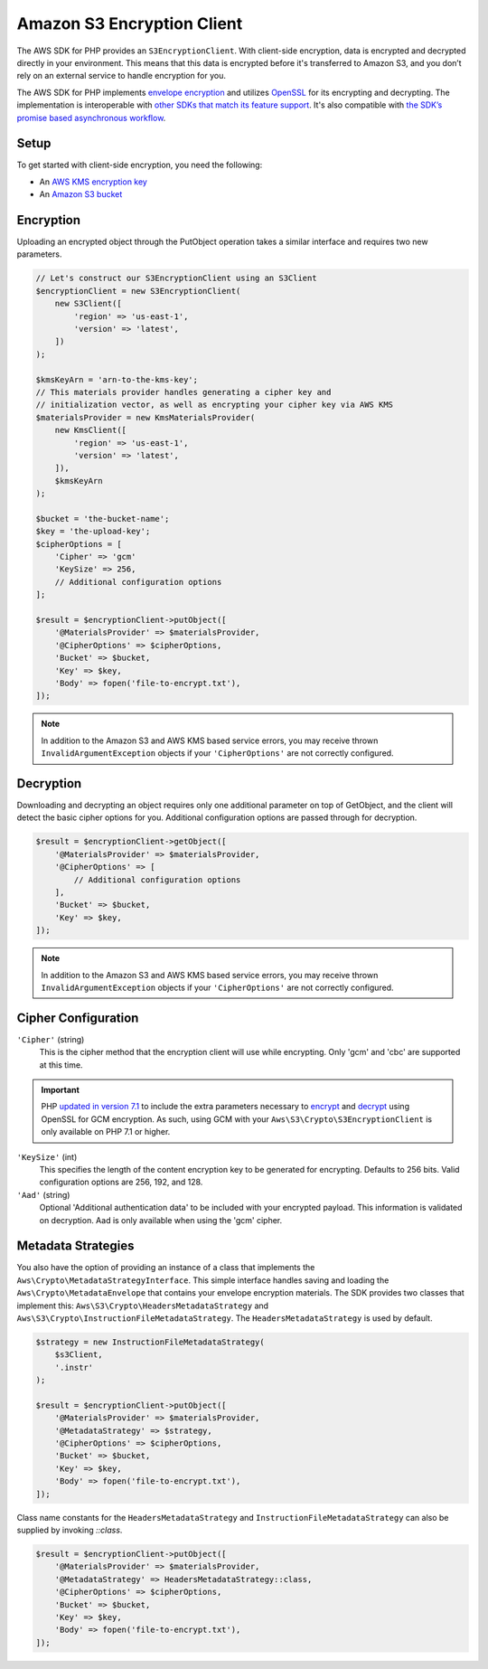 ===========================
Amazon S3 Encryption Client
===========================

The AWS SDK for PHP provides an ``S3EncryptionClient``. With client-side
encryption, data is encrypted and decrypted directly in your environment. This
means that this data is encrypted before it's transferred to Amazon S3, and you
don’t rely on an external service to handle encryption for you.

The AWS SDK for PHP implements `envelope encryption <http://docs.aws.amazon.com/kms/latest/developerguide/workflow.html>`_
and utilizes `OpenSSL <https://www.openssl.org/>`_ for its encrypting and
decrypting. The implementation is interoperable with `other SDKs that match its feature support <http://docs.aws.amazon.com/general/latest/gr/aws_sdk_cryptography.html>`_.
It's also compatible with `the SDK’s promise based asynchronous workflow <https://docs.aws.amazon.com/aws-sdk-php/v3/guide/guide/promises.html>`_.

Setup
-----

To get started with client-side encryption, you need the following:

* An `AWS KMS encryption key <http://docs.aws.amazon.com/kms/latest/developerguide/create-keys.html>`_
* An `Amazon S3 bucket <http://docs.aws.amazon.com/AmazonS3/latest/gsg/CreatingABucket.html>`_

Encryption
----------

Uploading an encrypted object through the PutObject operation takes a similar
interface and requires two new parameters.

.. code-block:: php

    // Let's construct our S3EncryptionClient using an S3Client
    $encryptionClient = new S3EncryptionClient(
        new S3Client([
            'region' => 'us-east-1',
            'version' => 'latest',
        ])
    );

    $kmsKeyArn = 'arn-to-the-kms-key';
    // This materials provider handles generating a cipher key and
    // initialization vector, as well as encrypting your cipher key via AWS KMS
    $materialsProvider = new KmsMaterialsProvider(
        new KmsClient([
            'region' => 'us-east-1',
            'version' => 'latest',
        ]),
        $kmsKeyArn
    );

    $bucket = 'the-bucket-name';
    $key = 'the-upload-key';
    $cipherOptions = [
        'Cipher' => 'gcm'
        'KeySize' => 256,
        // Additional configuration options
    ];

    $result = $encryptionClient->putObject([
        '@MaterialsProvider' => $materialsProvider,
        '@CipherOptions' => $cipherOptions,
        'Bucket' => $bucket,
        'Key' => $key,
        'Body' => fopen('file-to-encrypt.txt'),
    ]);

.. note::

    In addition to the Amazon S3 and AWS KMS based service errors, you may
    receive thrown ``InvalidArgumentException`` objects if your
    ``'CipherOptions'`` are not correctly configured.

Decryption
----------

Downloading and decrypting an object requires only one additional parameter on
top of GetObject, and the client will detect the basic cipher options for you.
Additional configuration options are passed through for decryption.

.. code-block:: php

    $result = $encryptionClient->getObject([
        '@MaterialsProvider' => $materialsProvider,
        '@CipherOptions' => [
            // Additional configuration options
        ],
        'Bucket' => $bucket,
        'Key' => $key,
    ]);

.. note::

    In addition to the Amazon S3 and AWS KMS based service errors, you may
    receive thrown ``InvalidArgumentException`` objects if your
    ``'CipherOptions'`` are not correctly configured.


Cipher Configuration
--------------------

``'Cipher'`` (string)
    This is the cipher method that the encryption client will use while
    encrypting. Only 'gcm' and 'cbc' are supported at this time.

.. important::

    PHP `updated in version 7.1 <http://php.net/manual/en/migration71.new-features.php>`_
    to include the extra parameters necessary to `encrypt <http://php.net/manual/en/function.openssl-encrypt.php>`_
    and `decrypt <http://php.net/manual/en/function.openssl-decrypt.php>`_
    using OpenSSL for GCM encryption. As such, using GCM with your
    ``Aws\S3\Crypto\S3EncryptionClient`` is only available on PHP 7.1 or higher.

``'KeySize'`` (int)
    This specifies the length of the content encryption key to be generated for
    encrypting. Defaults to 256 bits. Valid configuration options are 256,
    192, and 128.

``'Aad'`` (string)
    Optional 'Additional authentication data' to be included with your
    encrypted payload. This information is validated on decryption. Aad is only
    available when using the 'gcm' cipher.

Metadata Strategies
-------------------

You also have the option of providing an instance of a class that implements
the ``Aws\Crypto\MetadataStrategyInterface``. This simple interface handles
saving and loading the ``Aws\Crypto\MetadataEnvelope`` that contains your
envelope encryption materials. The SDK provides two classes that implement
this: ``Aws\S3\Crypto\HeadersMetadataStrategy`` and
``Aws\S3\Crypto\InstructionFileMetadataStrategy``. The ``HeadersMetadataStrategy``
is used by default.

.. code-block:: php

    $strategy = new InstructionFileMetadataStrategy(
        $s3Client,
        '.instr'
    );

    $result = $encryptionClient->putObject([
        '@MaterialsProvider' => $materialsProvider,
        '@MetadataStrategy' => $strategy,
        '@CipherOptions' => $cipherOptions,
        'Bucket' => $bucket,
        'Key' => $key,
        'Body' => fopen('file-to-encrypt.txt'),
    ]);

Class name constants for the ``HeadersMetadataStrategy`` and
``InstructionFileMetadataStrategy`` can also be supplied by invoking
`::class`.

.. code-block:: php

    $result = $encryptionClient->putObject([
        '@MaterialsProvider' => $materialsProvider,
        '@MetadataStrategy' => HeadersMetadataStrategy::class,
        '@CipherOptions' => $cipherOptions,
        'Bucket' => $bucket,
        'Key' => $key,
        'Body' => fopen('file-to-encrypt.txt'),
    ]);
